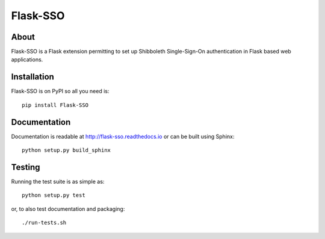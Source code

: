 ===========
 Flask-SSO
===========

.. image:: https://img.shields.io/travis/inveniosoftware/flask-sso.svg
        :target: https://travis-ci.org/inveniosoftware/flask-sso

.. image:: https://img.shields.io/coveralls/inveniosoftware/flask-sso.svg
        :target: https://coveralls.io/r/inveniosoftware/flask-sso

.. image:: https://img.shields.io/github/tag/inveniosoftware/flask-sso.svg
        :target: https://github.com/inveniosoftware/flask-sso/releases

.. image:: https://img.shields.io/pypi/dm/flask-sso.svg
        :target: https://pypi.python.org/pypi/flask-sso

.. image:: https://img.shields.io/github/license/inveniosoftware/flask-sso.svg
        :target: https://github.com/inveniosoftware/flask-sso/blob/master/LICENSE

About
=====
Flask-SSO is a Flask extension permitting to set up Shibboleth
Single-Sign-On authentication in Flask based web applications.

Installation
============
Flask-SSO is on PyPI so all you need is: ::

    pip install Flask-SSO

Documentation
=============
Documentation is readable at http://flask-sso.readthedocs.io or can be built using Sphinx: ::

    python setup.py build_sphinx

Testing
=======
Running the test suite is as simple as: ::

    python setup.py test

or, to also test documentation and packaging: ::

    ./run-tests.sh
